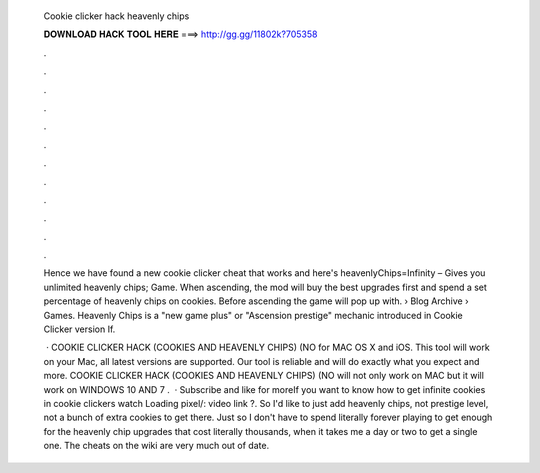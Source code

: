  Cookie clicker hack heavenly chips
  
  
  
  𝐃𝐎𝐖𝐍𝐋𝐎𝐀𝐃 𝐇𝐀𝐂𝐊 𝐓𝐎𝐎𝐋 𝐇𝐄𝐑𝐄 ===> http://gg.gg/11802k?705358
  
  
  
  .
  
  
  
  .
  
  
  
  .
  
  
  
  .
  
  
  
  .
  
  
  
  .
  
  
  
  .
  
  
  
  .
  
  
  
  .
  
  
  
  .
  
  
  
  .
  
  
  
  .
  
  Hence we have found a new cookie clicker cheat that works and here's heavenlyChips=Infinity – Gives you unlimited heavenly chips; Game. When ascending, the mod will buy the best upgrades first and spend a set percentage of heavenly chips on cookies. Before ascending the game will pop up with.  › Blog Archive › Games. Heavenly Chips is a "new game plus" or "Ascension prestige" mechanic introduced in Cookie Clicker version If.
  
   · COOKIE CLICKER HACK (COOKIES AND HEAVENLY CHIPS) (NO for MAC OS X and iOS. This tool will work on your Mac, all latest versions are supported. Our tool is reliable and will do exactly what you expect and more. COOKIE CLICKER HACK (COOKIES AND HEAVENLY CHIPS) (NO will not only work on MAC but it will work on WINDOWS 10 AND 7 .  · Subscribe and like for moreIf you want to know how to get infinite cookies in cookie clickers watch Loading pixel/: video link ?. So I'd like to just add heavenly chips, not prestige level, not a bunch of extra cookies to get there. Just so I don't have to spend literally forever playing to get enough for the heavenly chip upgrades that cost literally thousands, when it takes me a day or two to get a single one. The cheats on the wiki are very much out of date.
